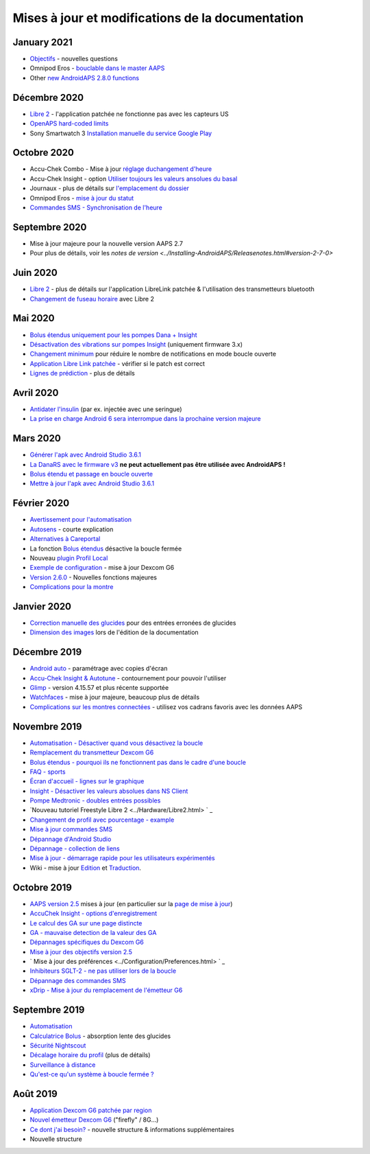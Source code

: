 Mises à jour et modifications de la documentation
**************************************************

January 2021
==================================================
* `Objectifs <../Usage/Objectives.html#objective-3-prouver-ses-connaissances>`_ - nouvelles questions
* Omnipod Eros - `bouclable dans le master AAPS <../Configuration/OmnipodEros.html>`_
* Other `new AndroidAPS 2.8.0 functions <../Installing-AndroidAPS/Releasenotes.html#version-2-8-0>`_
Décembre 2020
==================================================
* `Libre 2 <../Hardware/Libre2.html>`_ - l'application patchée ne fonctionne pas avec les capteurs US
* `OpenAPS hard-coded limits <../Usage/Open-APS-features.html#overview-of-hard-coded-limits>`_
* Sony Smartwatch 3 `Installation manuelle du service Google Play <../Usage/SonySW3.html>`_
Octobre 2020
==================================================
* Accu-Chek Combo - Mise à jour `réglage duchangement d'heure <../Usage/Timezone-traveling.html#changements-d-heure>`_
* Accu-Chek Insight - option `Utiliser toujours les valeurs ansolues du basal <../Configuration/Accu-Chek-Insight-Pump.html#parametres-dans-aaps>`_
* Journaux - plus de détails sur `l'emplacement du dossier <../Usage/Accessing-logfiles.html>`_
* Omnipod Eros - `mise à jour du statut <../Getting-Started/Future-possible-Pump-Drivers.html#insulet-omnipod-avec-les-anciens-pods-eros-page-d-acceuil>`_
* `Commandes SMS - Synchronisation de l'heure <../Children/SMS-commands.html>`_
Septembre 2020
==================================================
* Mise à jour majeure pour la nouvelle version AAPS 2.7
* Pour plus de détails, voir les `notes de version <../Installing-AndroidAPS/Releasenotes.html#version-2-7-0>`
Juin 2020
==================================================
* `Libre 2 <../Hardware/Libre2.html>`_ - plus de détails sur l'application LibreLink patchée & l'utilisation des transmetteurs bluetooth
* `Changement de fuseau horaire <../Usage/Timezone-traveling.html>`_ avec Libre 2
Mai 2020
==================================================
* `Bolus étendus uniquement pour les pompes Dana + Insight <../Usage/Extended-Carbs.html#bolus-etendus-et-passage-en-boucle-ouverte-uniquement-pour-les-pompesdana-et-insight>`_
* `Désactivation des vibrations sur pompes Insight <../Configuration/Accu-Chek-Insight-Pump.html#vibration>`_ (uniquement firmware 3.x)
* `Changement minimum <../Configuration/Preferences.html#changement-minimum>`_ pour réduire le nombre de notifications en mode boucle ouverte
* `Application Libre Link patchée <../Hardware/Libre2.html#etape-1-construire-votre-propre-application-librelink-patchee>`_ - vérifier si le patch est correct
* `Lignes de prédiction <../Getting-Started/Screenshots.html#lignes-de-prediction>`_ - plus de détails
Avril 2020
==================================================
* `Antidater l'insulin <../Usage/CPbefore26.html#id1>`_ (par ex. injectée avec une seringue)
* `La prise en charge Android 6 sera interrompue dans la prochaine version majeure <../Module/module.html#phone>`_
Mars 2020
==================================================
* `Générer l'apk avec Android Studio 3.6.1 <../Installing-AndroidAPS/Building-APK.html>`_
* `La DanaRS avec le firmware v3 <../Configuration/DanaRS-Insulin-Pump.html>`_ **ne peut actuellement pas être utilisée avec AndroidAPS !**
* `Bolus étendu et passage en boucle ouverte <../Usage/Extended-Carbs.html#bolus-etendus-et-passage-a-en-boucle-ouverte>`_
* `Mettre à jour l'apk avec Android Studio 3.6.1 <../Installing-AndroidAPS/Update-to-new-version.html>`_
Février 2020
==================================================
* `Avertissement pour l'automatisation <../Usage/Automation.html#bonnes-pratiques-et-avertissements>`_
* `Autosens <../Usage/Open-APS-features.html#autosens>`_ - courte explication
* `Alternatives à Careportal <../Usage/CPbefore26.html>`_
* La fonction `Bolus étendus <../Usage/Extended-Carbs.html#bolus-etendu>`_ désactive la boucle fermée
* Nouveau `plugin Profil Local <../Configuration/Config-Builder.html#profil-local-recommande>`_
* `Exemple de configuration <../Getting-Started/Sample-Setup.html>`_ - mise à jour Dexcom G6
* `Version 2.6.0 <../Installing-AndroidAPS/Releasenotes.html#version-2-6-0>`_ - Nouvelles fonctions majeures
* `Complications pour la montre <../Configuration/Watchfaces.html>`_
Janvier 2020
==================================================
* `Correction manuelle des glucides <../Getting-Started/Screenshots.html#correction-de-glucides>`_ pour des entrées erronées de glucides
* `Dimension des images <../make-a-PR.html#taille-des-images>`_ lors de l'édition de la documentation
Décembre 2019
==================================================
* `Android auto <../Usage/Android-auto.html>`_ - paramétrage avec copies d'écran
* `Accu-Chek Insight & Autotune <../Configuration/Accu-Chek-Insight-Pump.html#settings-in-aaps>`_ - contournement pour pouvoir l'utiliser
* `Glimp <../Configuration/Config-Builder.html#bg-source>`_ - version 4.15.57 et plus récente supportée
* `Watchfaces <../Configuration/Watchfaces.html>`_ - mise à jour majeure, beaucoup plus de détails
* `Complications sur les montres connectées <../Configuration/Watchfaces.html#complications>`_ - utilisez vos cadrans favoris avec les données AAPS
Novembre 2019
==================================================
* `Automatisation - Désactiver quand vous désactivez la boucle <../Usage/Automation.html#remarque-importante>`_
* `Remplacement du transmetteur Dexcom G6 <../Configuration/xdrip.html#replace-transmitter>`_
* `Bolus étendus - pourquoi ils ne fonctionnent pas dans le cadre d'une boucle <../Usage/Extended-Carbs.html#extended-bolus>`_
* `FAQ - sports <../Getting-Started/FAQ.html#sports>`_
* `Écran d'accueil - lignes sur le graphique <../Getting-Started/Captures d'écran.html#section-e>`_
* `Insight - Désactiver les valeurs absolues dans NS Client <../Configuration/Accu-Chek-Insight-Pump.html#settings-in-aaps>`_
* `Pompe Medtronic - doubles entrées possibles <../Configuration/MedtronicPump.html>`_
* `Nouveau tutoriel Freestyle Libre 2 <../Hardware/Libre2.html> ` _
* `Changement de profil avec pourcentage - example <../Usage/Profiles.html>`_
* `Mise à jour commandes SMS <../Children/SMS-commandshtml>`_
* `Dépannage d'Android Studio <../Installing-AndroidAPS/troubleshooting_androidstudio.html>`_
* `Dépannage - collection de liens <../Usage/troubleshooting.html>`_
* `Mise à jour - démarrage rapide pour les utilisateurs expérimentés <../Installing-AndroidAPS/Update-to-new-version.html#quick-walk-through-for-experied-users>`_
* Wiki - mise à jour `Edition <../make-a-PR.html#syntaxe-du-code>`_ et `Traduction <../translations.html#traduire-les-pages-wiki>`_.

Octobre 2019
==================================================
* `AAPS version 2.5 <../Installing-AndroidAPS/Releasenotes.html#version-2-5-0>`_ mises à jour (en particulier sur la `page de mise à jour <../Installing-AndroidAPS/Update-to-new-version.html>`_)
* `AccuChek Insight - options d'enregistrement <../Configuration/Accu-Chek-Insight-Pump.html#settings-in-aaps>`_
* `Le calcul des GA sur une page distincte <../Usage/COB-calculation.html>`_
* `GA - mauvaise detection de la valeur des GA <../Usage/COB-calculation.html#detection-of-wrong-cob-values>`_
* `Dépannages spécifiques du Dexcom G6 <../Hardware/DexcomG6.html#dexcom-g6-specific-troubleshooting>`_
* `Mise à jour des objectifs version 2.5 <../Usage/Objectives.html>`_
* ` Mise à jour des préférences <../Configuration/Preferences.html> ` _
* `Inhibiteurs SGLT-2 - ne pas utiliser lors de la boucle <../Module/module.html#no-use-of-sglt-2-inhibitors>`_
* `Dépannage des commandes SMS <../Children/SMS-Commands.html#troubleshooting>`_
* `xDrip - Mise à jour du remplacement de l'émetteur G6 <../Configuration/xdrip.html#replace-transmitter>`_

Septembre 2019
==================================================
* `Automatisation <../Usage/Automation.html>`_
* `Calculatrice Bolus <../Getting-Started/Screenshots.html#slow-carb-absorption>`_ - absorption lente des glucides
* `Sécurité Nightscout <../Installing-AndroidAPS/Nightscout.html#security-considerations>`_
* `Décalage horaire du profil <../Usage/Profiles.html#timeshift>`_ (plus de détails)
* `Surveillance à distance <../Children/Children.html>`_
* `Qu'est-ce qu'un système à boucle fermée ? <../Getting-Started/ClosedLoop.html>`_

Août 2019
==================================================
* `Application Dexcom G6 patchée par region <../Hardware/DexcomG6.html#if-using-g6-with-patched-dexcom-app>`_
* `Nouvel émetteur Dexcom G6 <../Configuration/xdrip.html#connect-g6-transmitter-for-the-first-time>`_ ("firefly" / 8G...)
* `Ce dont j'ai besoin? <../index.html#what-do-i-need>`_ - nouvelle structure & informations supplémentaires
* Nouvelle structure
